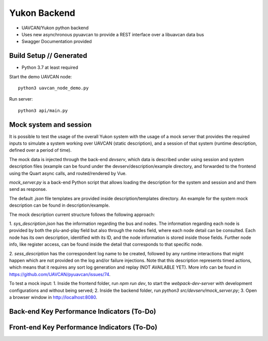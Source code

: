 ################################################
Yukon Backend
################################################

* UAVCAN/Yukon python backend
* Uses new asynchronous pyuavcan to provide a REST interface over a libuavcan data bus
* Swagger Documentation provided

************************************************
Build Setup // Generated
************************************************

* Python 3.7 at least required

Start the demo UAVCAN node::

    python3 uavcan_node_demo.py

Run server::

    python3 api/main.py


************************************************
Mock system and session
************************************************

It is possible to test the usage of the overall Yukon system with the usage of a
mock server that provides the required inputs to simulate a system working over
UAVCAN (static description), and a session of that system (runtime description,
defined over a period of time).

The mock data is injected through the back-end `devserv`, which data is described
under using session and system description files (example can be found under the
devserv/description/example directory, and forwarded to the frontend using the
Quart async calls, and routed/rendered by Vue.

`mock_server.py` is a back-end Python script that allows loading the description
for the system and session and and them send as response.

The default `.json` file templates are provided inside description/templates
directory. An example for the system mock description can be found in
description/example.

The mock description current structure follows the following approach:

1. `sys_description.json` has the information regarding the bus and nodes. The
information regarding each node is provided by both the plu-and-play field but
also through the nodes field, where each node detail can be consulted. Each node
has its own description, identified with its ID, and the node information is
stored inside those fields. Further node info, like register access, can be found
inside the detail that corresponds to that specific node.

2. `sess_description` has the correspondent log name to be created, followed by
any runtime interactions that might happen which are not provided on the log and/or
failure injections. Note that this description represents timed actions, which
means that it requires any sort log generation and replay (NOT AVAILABLE YET).
More info can be found in https://github.com/UAVCAN/pyuavcan/issues/74.

To test a mock input:
1. Inside the frontend folder, run `npm run dev`, to start the `webpack-dev-server`
with development configurations and without being served;
2. Inside the backend folder, run `python3 src/devserv/mock_server.py`;
3. Open a browser window in http://localhost:8080.

************************************************
Back-end Key Performance Indicators (To-Do)
************************************************

************************************************
Front-end Key Performance Indicators (To-Do)
************************************************
